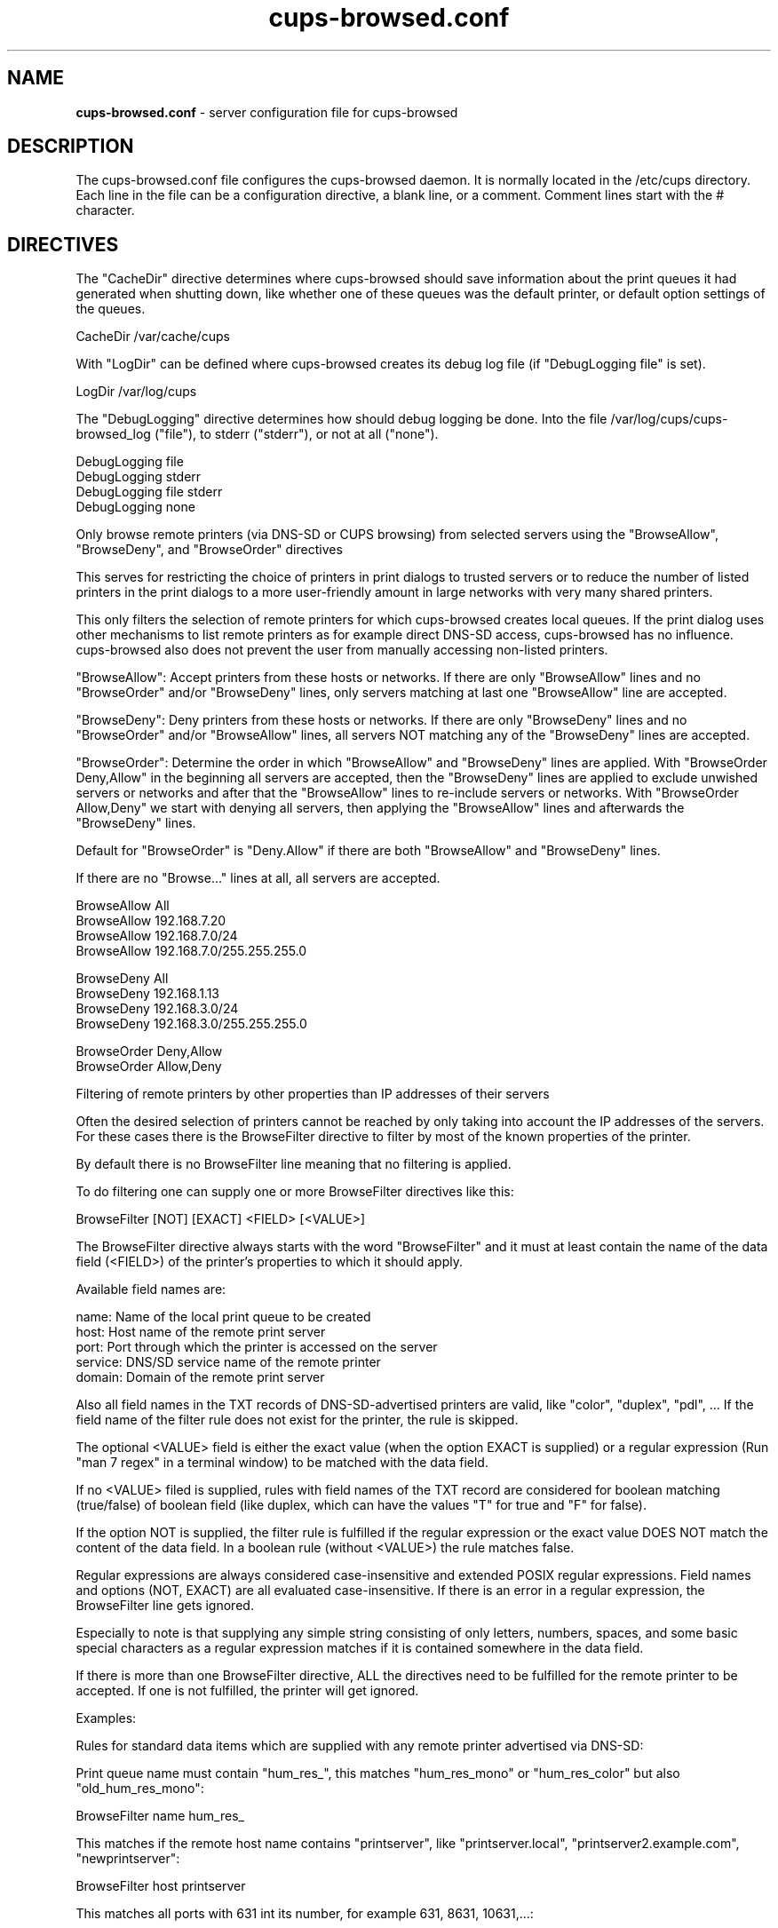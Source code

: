 .\"Text automatically generated by txt2man
.TH cups-browsed.conf 5 "29 June 2013" "" ""
.SH NAME
\fBcups-browsed.conf \fP- server configuration file for cups-browsed
\fB
.SH DESCRIPTION
The cups-browsed.conf file configures the cups-browsed daemon. It is normally
located in the /etc/cups directory. Each line in the file can be a
configuration directive, a blank line, or a comment. Comment lines start
with the # character.
.SH DIRECTIVES
The "CacheDir" directive determines where cups-browsed should save
information about the print queues it had generated when shutting down,
like whether one of these queues was the default printer, or default
option settings of the queues.
.PP
.nf
.fam C
        CacheDir /var/cache/cups

.fam T
.fi
With "LogDir" can be defined where cups-browsed creates its debug log file
(if "DebugLogging file" is set).
.PP
.nf
.fam C
        LogDir /var/log/cups

.fam T
.fi
The "DebugLogging" directive determines how should debug logging be done.
Into the file /var/log/cups/cups-browsed_log ("file"), to stderr ("stderr"), or
not at all ("none").
.PP
.nf
.fam C
        DebugLogging file
        DebugLogging stderr
        DebugLogging file stderr
        DebugLogging none

.fam T
.fi
Only browse remote printers (via DNS-SD or CUPS browsing) from
selected servers using the "BrowseAllow", "BrowseDeny", and
"BrowseOrder" directives
.PP
This serves for restricting the choice of printers in print dialogs
to trusted servers or to reduce the number of listed printers in the
print dialogs to a more user-friendly amount in large networks with
very many shared printers.
.PP
This only filters the selection of remote printers for which
cups-browsed creates local queues. If the print dialog uses other
mechanisms to list remote printers as for example direct DNS-SD
access, cups-browsed has no influence. cups-browsed also does not
prevent the user from manually accessing non-listed printers.
.PP
"BrowseAllow": Accept printers from these hosts or networks. If there
are only "BrowseAllow" lines and no "BrowseOrder" and/or "BrowseDeny"
lines, only servers matching at last one "BrowseAllow" line are
accepted.
.PP
"BrowseDeny": Deny printers from these hosts or networks. If there are
only "BrowseDeny" lines and no "BrowseOrder" and/or "BrowseAllow"
lines, all servers NOT matching any of the "BrowseDeny" lines are
accepted.
.PP
"BrowseOrder": Determine the order in which "BrowseAllow" and
"BrowseDeny" lines are applied. With "BrowseOrder Deny,Allow" in the
beginning all servers are accepted, then the "BrowseDeny" lines are
applied to exclude unwished servers or networks and after that the
"BrowseAllow" lines to re-include servers or networks. With
"BrowseOrder Allow,Deny" we start with denying all servers, then
applying the "BrowseAllow" lines and afterwards the "BrowseDeny"
lines.
.PP
Default for "BrowseOrder" is "Deny.Allow" if there are both
"BrowseAllow" and "BrowseDeny" lines.
.PP
If there are no "Browse..." lines at all, all servers are accepted.
.PP
.nf
.fam C
        BrowseAllow All
        BrowseAllow 192.168.7.20
        BrowseAllow 192.168.7.0/24
        BrowseAllow 192.168.7.0/255.255.255.0

        BrowseDeny All
        BrowseDeny 192.168.1.13
        BrowseDeny 192.168.3.0/24
        BrowseDeny 192.168.3.0/255.255.255.0

        BrowseOrder Deny,Allow
        BrowseOrder Allow,Deny

.fam T
.fi
Filtering of remote printers by other properties than IP addresses of
their servers
.PP
Often the desired selection of printers cannot be reached by only
taking into account the IP addresses of the servers. For these cases
there is the BrowseFilter directive to filter by most of the known
properties of the printer.
.PP
By default there is no BrowseFilter line meaning that no filtering is
applied.
.PP
To do filtering one can supply one or more BrowseFilter directives
like this:
.PP
.nf
.fam C
        BrowseFilter [NOT] [EXACT] <FIELD> [<VALUE>]

.fam T
.fi
The BrowseFilter directive always starts with the word "BrowseFilter"
and it must at least contain the name of the data field (<FIELD>) of
the printer's properties to which it should apply.
.PP
Available field names are:
.PP
.nf
.fam C
        name:    Name of the local print queue to be created
        host:    Host name of the remote print server
        port:    Port through which the printer is accessed on the server
        service: DNS/SD service name of the remote printer
        domain:  Domain of the remote print server

.fam T
.fi
Also all field names in the TXT records of DNS-SD-advertised printers
are valid, like "color", "duplex", "pdl", ... If the field name of the
filter rule does not exist for the printer, the rule is skipped.
.PP
The optional <VALUE> field is either the exact value (when the option
EXACT is supplied) or a regular expression (Run "man 7 regex" in a
terminal window) to be matched with the data field.
.PP
If no <VALUE> filed is supplied, rules with field names of the TXT
record are considered for boolean matching (true/false) of boolean
field (like duplex, which can have the values "T" for true and "F" for
false).
.PP
If the option NOT is supplied, the filter rule is fulfilled if the
regular expression or the exact value DOES NOT match the content of
the data field. In a boolean rule (without <VALUE>) the rule matches
false.
.PP
Regular expressions are always considered case-insensitive and
extended POSIX regular expressions. Field names and options (NOT,
EXACT) are all evaluated case-insensitive. If there is an error in a
regular expression, the BrowseFilter line gets ignored.
.PP
Especially to note is that supplying any simple string consisting of
only letters, numbers, spaces, and some basic special characters as a
regular expression matches if it is contained somewhere in the data
field.
.PP
If there is more than one BrowseFilter directive, ALL the directives
need to be fulfilled for the remote printer to be accepted. If one is
not fulfilled, the printer will get ignored.
.PP
Examples:
.PP
Rules for standard data items which are supplied with any remote
printer advertised via DNS-SD:
.PP
Print queue name must contain "hum_res_", this matches "hum_res_mono"
or "hum_res_color" but also "old_hum_res_mono":
.PP
.nf
.fam C
        BrowseFilter name hum_res_

.fam T
.fi
This matches if the remote host name contains "printserver", like
"printserver.local", "printserver2.example.com", "newprintserver":
.PP
.nf
.fam C
        BrowseFilter host printserver

.fam T
.fi
This matches all ports with 631 int its number, for example 631, 8631,
10631,...:
.PP
.nf
.fam C
        BrowseFilter port 631

.fam T
.fi
This rule matches if the DNS-SD service name contains "@ printserver":
.PP
.nf
.fam C
        Browsefilter service @ printserver

.fam T
.fi
Matches all domains with "local" in their names, not only "local" but
also things like "printlocally.com":
.PP
.nf
.fam C
        BrowseFilter domain local

.fam T
.fi
Examples for rules applying to items of the TXT record:
.PP
This rule selects PostScript printers, as the "PDL" field in the TXT
record contains "postscript" then. This includes also remote CUPS
queues which accept PostScript, independent of whether the physical
printer behind the CUPS queue accepts PostScript or not.
.PP
.nf
.fam C
        BrowseFilter pdl postscript

.fam T
.fi
Color printers usually contain a "Color" entry set to "T" (for true)
in the TXT record. This rule selects them:
.PP
.nf
.fam C
        BrowseFilter color

.fam T
.fi
This is a similar rule to select only duplex (automatic double-sided
printing) printers:
.PP
.nf
.fam C
        BrowseFilter duplex

.fam T
.fi
Rules with the NOT option:
.PP
This rule EXCLUDES printers from all hosts containing "financial" in
their names, nice to get rid of the 100s of printers of the financial
department:
.PP
.nf
.fam C
        BrowseFilter NOT host financial

.fam T
.fi
Get only monochrome printers ("Color" set to "F", meaning false, in
the TXT record):
.PP
.nf
.fam C
        BrowseFilter NOT color

.fam T
.fi
Rules with more advanced use of regular expressions:
.PP
Only queue names which BEGIN WITH "hum_res_" are accepted now, so we
still get "hum_res_mono" or "hum_res_color" but not "old_hum_res_mono"
any more:
.PP
.nf
.fam C
        BrowseFilter name ^hum_res_

.fam T
.fi
Server names is accepted if it contains "print_server" OR
"graphics_dep_server":
.PP
.nf
.fam C
        BrowseFilter host print_server|graphics_dep_server

.fam T
.fi
"printserver1", "printserver2", and "printserver3", nothing else:
.PP
.nf
.fam C
        BrowseFilter host ^printserver[1-3]$

.fam T
.fi
Printers understanding at least one of PostScript, PCL, or PDF:
.PP
.nf
.fam C
        BrowseFilter pdl postscript|pcl|pdf

.fam T
.fi
Examples for the EXACT option:
.PP
Only printers from "printserver.local" are accepted:
.PP
.nf
.fam C
        BrowseFilter EXACT host printserver.local

.fam T
.fi
Printers from all servers except "prinserver2.local" are accepted:
.PP
.nf
.fam C
        BrowseFilter NOT EXACT host prinserver2.local

.fam T
.fi
The BrowsePoll directive polls a server for available printers once
every 60 seconds. Multiple BrowsePoll directives can be specified
to poll multiple servers. The default port to connect to is 631.
BrowsePoll works independently of whether CUPS browsing is activated
in BrowseRemoteProtocols.
.PP
.nf
.fam C
        BrowsePoll 192.168.7.20
        BrowsePoll 192.168.7.65:631
        BrowsePoll host.example.com:631


.fam T
.fi
The BrowseLocalProtocols directive specifies the protocols to use
when advertising local shared printers on the network. The default
is "none". Control of advertising of local shared printers using
dnssd is done in /etc/cups/cupsd.conf.
.PP
.nf
.fam C
        BrowseLocalProtocols none
        BrowseLocalProtocols CUPS


.fam T
.fi
The BrowseRemoteProtocols directive specifies the protocols to use
when finding remote shared printers on the network. Multiple
protocols can be specified by separating them with spaces.
The default is "dnssd cups".
.PP
.nf
.fam C
        BrowseRemoteProtocols none
        BrowseRemoteProtocols CUPS dnssd
        BrowseRemoteProtocols CUPS
        BrowseRemoteProtocols dnssd
        BrowseRemoteProtocols ldap

.fam T
.fi
The BrowseProtocols directive specifies the protocols to use when
finding remote shared printers on the network and advertising local
shared printers. "dnssd" and "ldap" are ignored for BrowseLocalProtocols.
Multiple protocols can be specified by separating them with spaces. The
default is "none" for BrowseLocalProtocols and "dnssd cups" for
BrowseRemoteProtocols.
.PP
.nf
.fam C
        BrowseProtocols none
        BrowseProtocols CUPS dnssd
        BrowseProtocols CUPS
        BrowseProtocols dnssd
        BrowseProtocols ldap

.fam T
.fi
The configuration for the LDAP browsing mode define where the LDAP search
should be performed. If built with an LDAP library that supports TLS, the
path to the server's certificate, or to a certificates store, can be
specified.
The optional filter allows the LDAP search to be more specific, and is used
in addition to the hardcoded filter (objectclass=cupsPrinter).
.PP
.nf
.fam C
        BrowseLDAPBindDN cn=cups-browsed,dc=domain,dc=tld
        BrowseLDAPCACertFile /path/to/server/certificate.pem
        BrowseLDAPDN ou=printers,dc=domain,dc=tld
        BrowseLDAPFilter (printerLocation=/Office 1/*)
        BrowseLDAPPassword s3cret
        BrowseLDAPServer ldaps://ldap.domain.tld

.fam T
.fi
The DomainSocket directive specifies the domain socket through which
the locally running CUPS daemon is accessed. If not specified the
standard domain socket of CUPS is used. Use this if you have specified
an alternative domain socket for CUPS via a Listen directive in
/etc/cups/cupsd.conf. If cups-browsed is not able to access the local
CUPS daemon via a domain socket it accesses it via localhost. "None"
or "Off" lets cups-browsed not use CUPS' domain socket.
.PP
.nf
.fam C
        DomainSocket /var/run/cups/cups.sock
        DomainSocket None
        DomainSocket Off

.fam T
.fi
The interval between browsing/broadcasting cycles, local and/or
remote, can be adjusted with the BrowseInterval directive.
.PP
.nf
.fam C
        BrowseInterval 60

.fam T
.fi
The BrowseTimeout directive determines the amount of time that
browsing-related operations are allowed to take in seconds.
Notably, adding or removing one printer queue is considered as one
operation. The timeout applies to each one of those operations.
Especially queues discovered by CUPS broadcasts will be removed after
this timeout if no further broadcast from the server happens.
.PP
.nf
.fam C
        BrowseTimeout 300

.fam T
.fi
Set IPBasedDeviceURIs to "Yes" if cups-browsed should create its local
queues with device URIs with the IP addresses instead of the host
names of the remote servers. This mode is there for any problems with
host name resolution in the network, especially also if avahi-daemon
is only run for printer discovery and already stopped while still
printing. By default this mode is turned off, meaning that we use URIs
with host names.
.PP
If you prefer IPv4 or IPv6 IP addresses in the URIs, you can set
IPBasedDeviceURIs to "IPv4" to only get IPv4 IP addresses or
IPBasedDeviceURIs to "IPv6" to only get IPv6 IP addresses.
.PP
.nf
.fam C
        IPBasedDeviceURIs No
        IPBasedDeviceURIs Yes
        IPBasedDeviceURIs IPv4
        IPBasedDeviceURIs IPv6

.fam T
.fi
Set CreateRemoteRawPrinterQueues to "Yes" to let cups-browsed also
create local queues pointing to remote raw CUPS queues. Normally,
only queues pointing to remote queues with PPD/driver are created
as we do not use drivers on the client side, but in some cases
accessing a remote raw queue can make sense, for example if the
queue forwards the jobs by a special backend like Tea4CUPS.
.PP
.nf
.fam C
        CreateRemoteRawPrinterQueues Yes

.fam T
.fi
Set CreateIPPPrinterQueues to "All" to let cups-browsed discover IPP
network printers (native printers, not CUPS queues) with known page
description languages (PWG Raster, PDF, PostScript, PCL XL, PCL
5c/e) in the local network and auto-create print queues for them.

Set CreateIPPPrinterQueues to "Everywhere" to let cups-browsed
discover IPP Everywhere printers in the local network (native
printers, not CUPS queues) and auto-create print queues for them.

Set CreateIPPPrinterQueues to "AppleRaster" to let cups-browsed
discover Apple Raster printers in the local network (native
printers, not CUPS queues) and auto-create print queues for them.

Set CreateIPPPrinterQueues to "Driverless" to let cups-browsed
discover printers designed for driverless use (currently IPP
Everywhere and Apple Raster) in the local network (native printers,
not CUPS queues) and auto-create print queues for them.

Set CreateIPPPrinterQueues to "No" to not auto-create print queues
for IPP network printers. This is the default.

If queues with PPD file are created (see IPPPrinterQueueType
directive below) the PPDs are auto-generated by cups-browsed based
on properties of the printer polled via IPP. In case of missing
information, info from the Bonjour record is used asd as last mean
default values.

If queues without PPD (see IPPPrinterQueueType directive below) are
created clients have to IPP-poll the capabilities of the printer and
send option settings as standard IPP attributes. Then we do not poll
the capabilities by ourselves to not wake up the printer from
power-saving mode when creating the queues. Jobs have to be sent in
one of PDF, PWG Raster, or JPEG format. Other formats are not
accepted.

This functionality is primarily for mobile devices running
CUPS to not need a printer setup tool nor a collection of printer
drivers and PPDs.
.PP
.nf
.fam C
        CreateIPPPrinterQueues No
        CreateIPPPrinterQueues Everywhere
        CreateIPPPrinterQueues AppleRaster
        CreateIPPPrinterQueues Everywhere AppleRaster
        CreateIPPPrinterQueues Driverless
        CreateIPPPrinterQueues All

.fam T
.fi
If cups-browsed is automatically creating print queues for native
IPP network printers ("CreateIPPPrinterQueues Yes"), the type of
queue to be created can be selected by the "IPPPrinterQueueType"
directive. The "PPD" (default) setting makes queues with PPD file
being created. With "Interface" or "NoPPD" the queue is created with
a System V interface script (Not supported with CUPS 2.2.x or
later). "Auto" is for backward compatibility and also lets queues
with PPD get created.
.PP
.nf
.fam C
        IPPPrinterQueueType PPD
        IPPPrinterQueueType NoPPD
        IPPPrinterQueueType Interface
        IPPPrinterQueueType Auto

.fam T
.fi
The NewIPPPrinterQueuesShared directive determines whether a print
queue for a newly discovered IPP network printer (not remote CUPS
queue) will be shared to the local network or not. This is only
valid for newly discovered printers. For printers discovered in an
earlier cups-browsed session, cups-browsed will remember whether the
printer was shared, so changes by the user get conserved. Default is
not to share newly discovered IPP printers.
.PP
.nf
.fam C
        NewIPPPrinterQueuesShared Yes

.fam T
.fi
The LoadBalancing directive switches between two methods of handling
load balancing between equally-named remote queues which are
represented by one local print queue making up a cluster of them
(implicit class).
.PP
The two methods are:
.PP
Queuing of jobs on the client (LoadBalancing QueueOnClient):
.PP
Here we queue up the jobs on the client and regularly check the
clustered remote print queues. If we find an idle queue, we pass
on a job to it.
.PP
This is also the method which CUPS uses for classes. Advantage is a
more even distribution of the job workload on the servers
(especially if the printing speed of the servers is very different),
and if a server fails, there are not several jobs stuck or
lost. Disadvantage is that if one takes the client (laptop, mobile
phone, ...) out of the local network, printing stops with the jobs
waiting in the local queue.
.PP
Queuing of jobs on the servers (LoadBalancing QueueOnServers):
.PP
Here we check the number of jobs on each of the clustered remote
printers and send an incoming job immediately to the remote printer
with the lowest amount of jobs in its queue. This way no jobs queue
up locally, all jobs which are waiting are waiting on one of the
remote servers.
.PP
Not having jobs waiting locally has the advantage that we can take
the local machine from the network and all jobs get printed.
Disadvantage is that if a server with a full queue of jobs goes
away, the jobs go away, too.
.PP
Default is queuing the jobs on the client as this is what CUPS does
with classes.
.PP
.nf
.fam C
        LoadBalancing QueueOnClient
        LoadBalancing QueueOnServers

.fam T
.fi
With the DefaultOptions directive one or more option settings can be
defined to be applied to every print queue newly created by
cups-browsed. Each option is supplied as one supplies options with the
"-o" command line argument to the "lpadmin" command (Run "man lpadmin"
for more details). More than one option can be supplied separating the
options by spaces. By default no option settings are pre-defined.
.PP
Note that print queues which cups-browsed already created before
remember their previous settings and so these settings do not get
applied.
.PP
.nf
.fam C
        DefaultOptions Option1=Value1 Option2=Value2 Option3 noOption4

.fam T
.fi
The AutoShutdown directive specifies whether cups-browsed should
automatically terminate when it has no local raw queues set up
pointing to any discovered remote printers or no jobs on such queues
depending on AutoShutdownOn setting (auto shutdown
mode). Setting it to "On" activates the auto-shutdown mode, setting it
to "Off" deactivates it (the default). The special mode "avahi" turns
auto shutdown off while avahi-daemon is running and on when
avahi-daemon stops. This allows running cups-browsed on-demand when
avahi-daemon is run on-demand.
.PP
.nf
.fam C
        AutoShutdown Off
        AutoShutdown On
        AutoShutdown avahi

.fam T
.fi
The AutoShutdownOn directive determines what event cups-browsed
considers as inactivity in auto shutdown mode. "NoQueues" (the
default) means that auto shutdown is initiated when there are no
queues for discovered remote printers generated by cups-browsed any
more. "NoJobs" means that all queues generated by cups-browsed are
without jobs.
.PP
.nf
.fam C
        AutoShutdownOn NoQueues
        AutoShutdownOn NoJobs

.fam T
.fi
The AutoShutdownTimeout directive specifies after how many seconds
without local raw queues set up pointing to any discovered remote
printers or jobs on these queues cups-browsed should actually shut
down in auto shutdown mode. Default is 30 seconds, 0 means immediate
shutdown.
.PP
.nf
.fam C
        AutoShutdownTimeout 20

.fam T
.fi
.SH SEE ALSO

\fBcups-browsed\fP(8)
.PP
/usr/share/doc/cups-browsed/README.gz
.SH AUTHOR
The authors of cups-browsed are listed in /usr/share/doc/cups-browsed/AUTHORS.
.PP
This manual page was written for the Debian Project, but it may be used by others.
